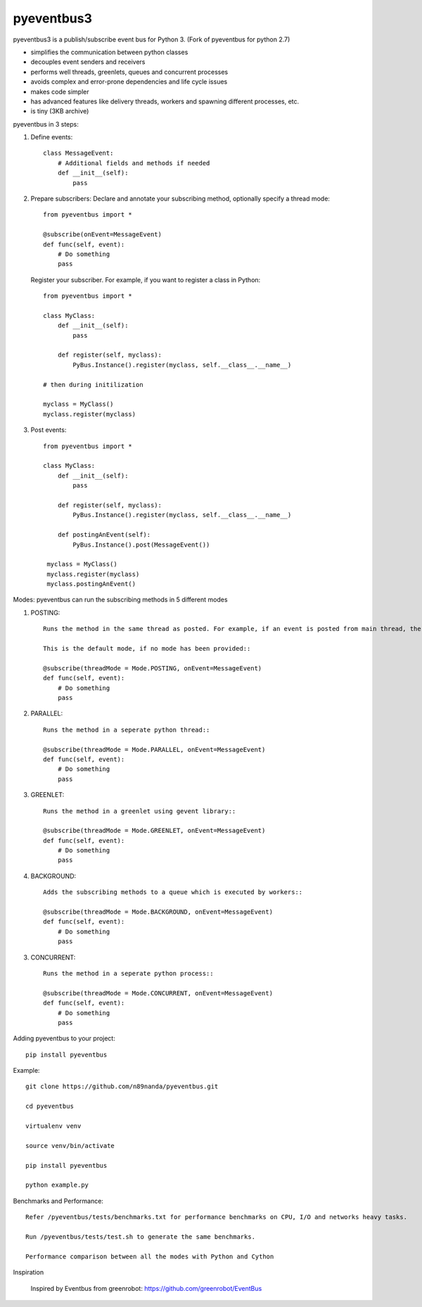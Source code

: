pyeventbus3
=========================

.. image:: https://travis-ci.org/n89nanda/pyeventbus.svg?branch=master
    :target: https://travis-ci.org/n89nanda/pyeventbus
    
pyeventbus3 is a publish/subscribe event bus for Python 3. (Fork of pyeventbus for python 2.7)

+ simplifies the communication between python classes 
+ decouples event senders and receivers
+ performs well threads, greenlets, queues and concurrent processes
+ avoids complex and error-prone dependencies and life cycle issues
+ makes code simpler
+ has advanced features like delivery threads, workers and spawning different processes, etc.
+ is tiny (3KB archive) 

pyeventbus in 3 steps:

1. Define events::
        
            class MessageEvent:
                # Additional fields and methods if needed
                def __init__(self):
                    pass
                 
2. Prepare subscribers: Declare and annotate your subscribing method, optionally specify a thread mode::

            from pyeventbus import *
            
            @subscribe(onEvent=MessageEvent)
            def func(self, event):
                # Do something
                pass
                
   
   Register your subscriber. For example, if you want to register a class in Python::
            
            from pyeventbus import *
            
            class MyClass:
                def __init__(self):
                    pass
                
                def register(self, myclass):
                    PyBus.Instance().register(myclass, self.__class__.__name__)
                    
            # then during initilization
            
            myclass = MyClass()
            myclass.register(myclass)
            
3. Post events::
        
            from pyeventbus import *
            
            class MyClass:
                def __init__(self):
                    pass
                
                def register(self, myclass):
                    PyBus.Instance().register(myclass, self.__class__.__name__)
                    
                def postingAnEvent(self):
                    PyBus.Instance().post(MessageEvent())
              
             myclass = MyClass()
             myclass.register(myclass)
             myclass.postingAnEvent()
            

Modes: pyeventbus can run the subscribing methods in 5 different modes

1. POSTING::

    Runs the method in the same thread as posted. For example, if an event is posted from main thread, the subscribing method also runs in the main thread. If an event is posted in a seperate thread, the subscribing method runs in the same seperate method
    
    This is the default mode, if no mode has been provided::
        
    @subscribe(threadMode = Mode.POSTING, onEvent=MessageEvent)
    def func(self, event):
        # Do something
        pass
    
2. PARALLEL::
    
    Runs the method in a seperate python thread::
        
    @subscribe(threadMode = Mode.PARALLEL, onEvent=MessageEvent)
    def func(self, event):
        # Do something
        pass
        
3. GREENLET::

    Runs the method in a greenlet using gevent library::
            
    @subscribe(threadMode = Mode.GREENLET, onEvent=MessageEvent)
    def func(self, event):
        # Do something
        pass
    
4. BACKGROUND::
    
    Adds the subscribing methods to a queue which is executed by workers::
            
    @subscribe(threadMode = Mode.BACKGROUND, onEvent=MessageEvent)
    def func(self, event):
        # Do something
        pass


3. CONCURRENT::

    Runs the method in a seperate python process::
            
    @subscribe(threadMode = Mode.CONCURRENT, onEvent=MessageEvent)
    def func(self, event):
        # Do something
        pass
   
   
 
Adding pyeventbus to your project::

    pip install pyeventbus

 
Example::
    
    git clone https://github.com/n89nanda/pyeventbus.git
    
    cd pyeventbus
    
    virtualenv venv
    
    source venv/bin/activate
    
    pip install pyeventbus
    
    python example.py
    

Benchmarks and Performance::
        
        
        Refer /pyeventbus/tests/benchmarks.txt for performance benchmarks on CPU, I/O and networks heavy tasks.
        
        Run /pyeventbus/tests/test.sh to generate the same benchmarks.
        
        Performance comparison between all the modes with Python and Cython
        
.. image:: pyeventbus/tests/Benchmarks.png
            :width: 2000px
            :align: center
            :height: 1000px
            :alt: alternate text

Inspiration

        Inspired by Eventbus from greenrobot: https://github.com/greenrobot/EventBus
